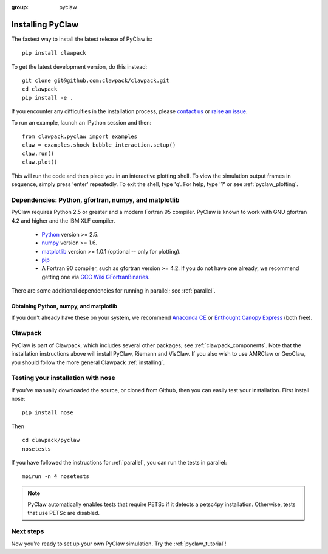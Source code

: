 :group: pyclaw

.. _pyclaw_installation:

==================
Installing PyClaw
==================
The fastest way to install the latest release of PyClaw is::

    pip install clawpack

To get the latest development version, do this instead::

    git clone git@github.com:clawpack/clawpack.git
    cd clawpack
    pip install -e .

If you encounter any difficulties in the installation
process, please `contact us <claw-users@googlegroups.com>`_ or
`raise an issue <http://github.com/clawpack/pyclaw/issues/>`_.

To run an example, launch an IPython session and then::

    from clawpack.pyclaw import examples
    claw = examples.shock_bubble_interaction.setup()
    claw.run()
    claw.plot()

This will run the code and then place you in an interactive plotting shell.
To view the simulation output frames in sequence, simply press 'enter'
repeatedly.  To exit the shell, type 'q'.  For help, type '?' or see
:ref:`pyclaw_plotting`.


Dependencies: Python, gfortran, numpy, and matplotlib
--------------------------------------------------------
PyClaw requires Python 2.5 or greater and a modern Fortran 95
compiler.  PyClaw is known to work with GNU gfortran 4.2 and higher and the IBM
XLF compiler.  

  * `Python <http://python.org>`_ version >= 2.5.
  * `numpy <http://numpy.scipy.org/>`_ version >= 1.6.
  * `matplotlib <http://matplotlib.sourceforge.net/>`_ version >= 1.0.1
    (optional -- only for plotting).
  * `pip <http://www.pip-installer.org/en/latest/installing.html>`_ 
  * A Fortran 90 compiler, such as gfortran version >= 4.2.
    If you do not have one already, we recommend getting one via 
    `GCC Wiki GFortranBinaries <http://gcc.gnu.org/wiki/GFortranBinaries>`_.  

There are some additional dependencies for running in parallel; see
:ref:`parallel`.  


Obtaining Python, numpy, and matplotlib
+++++++++++++++++++++++++++++++++++++++++++++++
If you don't already have these on your system, we recommend 
`Anaconda CE <https://store.continuum.io/>`_ or 
`Enthought Canopy Express <https://www.enthought.com/products/epd/free/>`_
(both free).


Clawpack
-----------------------------------------------------------
PyClaw is part of Clawpack, which includes several other
packages; see :ref:`clawpack_components`.  Note that the 
installation instructions above will install PyClaw,
Riemann and VisClaw.  If you also wish to use AMRClaw or
GeoClaw, you should follow the more general Clawpack
:ref:`installing`.


Testing your installation with nose
-----------------------------------------------------------
If you've manually downloaded the source, or cloned from Github,
then you can easily test your installation.
First install nose: ::

   pip install nose

Then ::

    cd clawpack/pyclaw
    nosetests 

If you have followed the instructions for :ref:`parallel`, you can run the tests in parallel::

    mpirun -n 4 nosetests

.. note::

    PyClaw automatically enables tests that require PETSc if it detects a
    petsc4py installation.  Otherwise, tests that use PETSc are disabled.

Next steps
-----------------------------------------------------------
Now you're ready to set up your own PyClaw simulation.  Try the :ref:`pyclaw_tutorial`!
